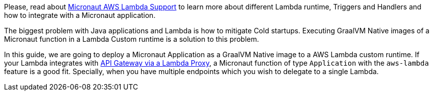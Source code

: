 Please, read about https://micronaut-projects.github.io/micronaut-aws/latest/guide/index.html#lambda[Micronaut AWS Lambda Support] to learn more about different Lambda runtime, Triggers and Handlers and how to integrate with a Micronaut application.

The biggest problem with Java applications and Lambda is how to mitigate Cold startups. Executing GraalVM Native images of a Micronaut function in a Lambda Custom runtime is a solution to this problem.

In this guide, we are going to deploy a Micronaut Application as a GraalVM Native image to a AWS Lambda custom runtime. If your Lambda integrates with https://docs.aws.amazon.com/apigateway/latest/developerguide/set-up-lambda-proxy-integrations.html[API Gateway via a Lambda Proxy], a Micronaut function of type `Application` with the `aws-lambda` feature is a good fit. Specially, when you have multiple endpoints which you wish to delegate to a single Lambda.

